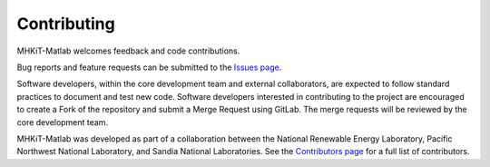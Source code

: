 
Contributing
========================================

MHKiT-Matlab welcomes feedback and code contributions.  

Bug reports and feature requests can be submitted to the `Issues page <https://code.primre.org/mhkit/matlab/issues>`_.

Software developers, within the core development team and external collaborators, 
are expected to follow standard practices to document and test new code. 
Software developers interested in contributing to the project are encouraged 
to create a Fork of the repository and submit a Merge Request using GitLab. 
The merge requests will be reviewed by the core development team.


MHKiT-Matlab was developed as part of a collaboration between the 
National Renewable Energy Laboratory, 
Pacific Northwest National Laboratory, and 
Sandia National Laboratories.
See the `Contributors page <https://code.primre.org/mhkit/matlab/-/graphs/master>`_ for a full list of contributors.

